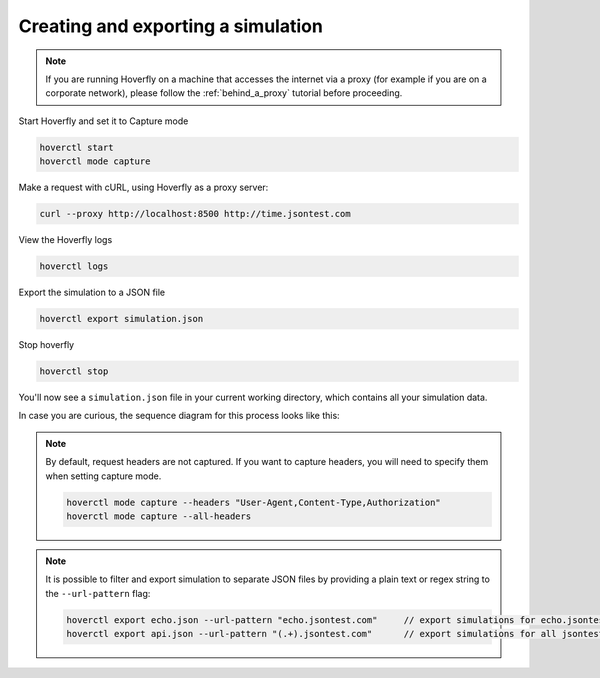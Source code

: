 .. _simulations_io:

Creating and exporting a simulation
===================================

.. note::
   If you are running Hoverfly on a machine that accesses the internet via a proxy
   (for example if you are on a corporate network), please follow the :ref:`behind_a_proxy`
   tutorial before proceeding.

Start Hoverfly and set it to Capture mode

.. code:: bash

    hoverctl start
    hoverctl mode capture

Make a request with cURL, using Hoverfly as a proxy server:

.. code:: bash

    curl --proxy http://localhost:8500 http://time.jsontest.com    

View the Hoverfly logs

.. code:: bash

    hoverctl logs

Export the simulation to a JSON file

.. code:: bash

    hoverctl export simulation.json

Stop hoverfly

.. code:: bash

    hoverctl stop

You'll now see a ``simulation.json`` file in your current working directory, which contains all your simulation data.

In case you are curious, the sequence diagram for this process looks like this:

.. figure:: exportingsimulations.mermaid.png


.. note::
   By default, request headers are not captured. If you want to capture headers, you will need to specify them when setting capture mode.

   .. code:: bash

      hoverctl mode capture --headers "User-Agent,Content-Type,Authorization"
      hoverctl mode capture --all-headers


.. note::
   It is possible to filter and export simulation to separate JSON files by providing a plain text or regex string to the ``--url-pattern`` flag:

   .. code:: bash

      hoverctl export echo.json --url-pattern "echo.jsontest.com"     // export simulations for echo.jsontest.com only
      hoverctl export api.json --url-pattern "(.+).jsontest.com"      // export simulations for all jsontest.com subdomains
